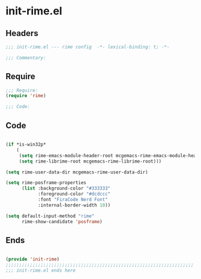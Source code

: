 * init-rime.el
:PROPERTIES:
:HEADER-ARGS: :tangle (concat temporary-file-directory "init-rime.el") :lexical t
:END:

** Headers
#+begin_src emacs-lisp
;;; init-rime.el --- rime config  -*- lexical-binding: t; -*-

;;; Commentary:

#+end_src

** Require
#+begin_src emacs-lisp
;;; Require:
(require 'rime)

;;; Code:

#+end_src

** Code
#+begin_src emacs-lisp

(if *is-win32p*
    (
     (setq rime-emacs-module-header-root mcgemacs-rime-emacs-module-header-root)
     (setq rime-librime-root mcgemacs-rime-librime-root)))

(setq rime-user-data-dir mcgemacs-rime-user-data-dir)

(setq rime-posframe-properties
      (list :background-color "#333333"
            :foreground-color "#dcdccc"
            :font "FiraCode Nerd Font"
            :internal-border-width 10))

(setq default-input-method "rime"
      rime-show-candidate 'posframe)
#+end_src

** Ends
#+begin_src emacs-lisp

(provide 'init-rime)
;;;;;;;;;;;;;;;;;;;;;;;;;;;;;;;;;;;;;;;;;;;;;;;;;;;;;;;;;;;;;;;;;;;;;;
;;; init-rime.el ends here
#+end_src
